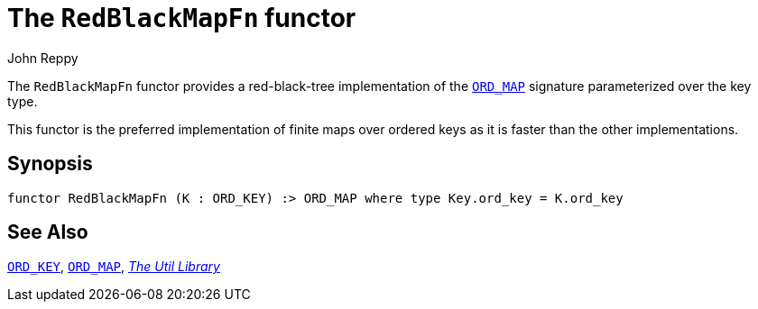 = The `RedBlackMapFn` functor
:Author: John Reppy
:Date: {release-date}
:stem: latexmath
:source-highlighter: pygments
:VERSION: {smlnj-version}

The `RedBlackMapFn` functor provides a red-black-tree implementation of the
xref:sig-ORD_MAP.adoc[`ORD_MAP`] signature parameterized over the key type.

This functor is the preferred implementation of finite maps over ordered
keys as it is faster than the other implementations.

== Synopsis

[source,sml]
------------
functor RedBlackMapFn (K : ORD_KEY) :> ORD_MAP where type Key.ord_key = K.ord_key
------------

== See Also

xref:sig-ORD_KEY.adoc[`ORD_KEY`],
xref:sig-ORD_MAP.adoc[`ORD_MAP`],
xref:smlnj-lib.adoc[__The Util Library__]
